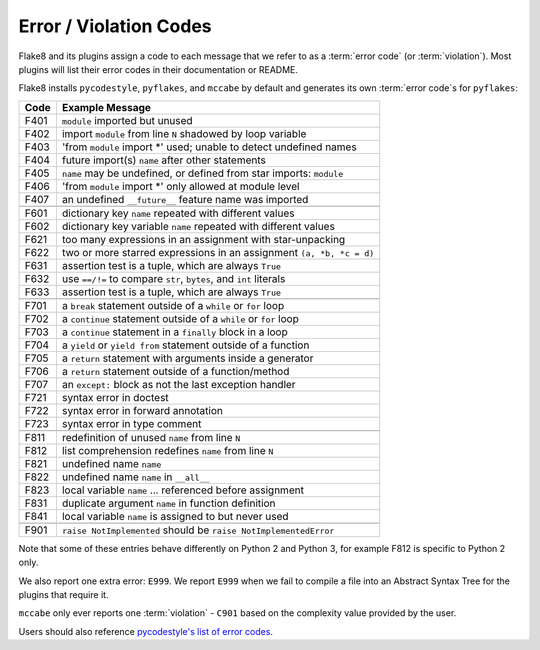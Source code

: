 .. _error_codes:

=========================
 Error / Violation Codes
=========================

Flake8 and its plugins assign a code to each message that we refer to as a
:term:`error code` (or :term:`violation`). Most plugins will list their error
codes in their documentation or README.

Flake8 installs ``pycodestyle``, ``pyflakes``, and ``mccabe`` by default and
generates its own :term:`error code`\ s for ``pyflakes``:

+------+---------------------------------------------------------------------+
| Code | Example Message                                                     |
+======+=====================================================================+
| F401 | ``module`` imported but unused                                      |
+------+---------------------------------------------------------------------+
| F402 | import ``module`` from line ``N`` shadowed by loop variable         |
+------+---------------------------------------------------------------------+
| F403 | 'from ``module`` import \*' used; unable to detect undefined names  |
+------+---------------------------------------------------------------------+
| F404 | future import(s) ``name`` after other statements                    |
+------+---------------------------------------------------------------------+
| F405 | ``name`` may be undefined, or defined from star imports: ``module`` |
+------+---------------------------------------------------------------------+
| F406 | 'from ``module`` import \*' only allowed at module level            |
+------+---------------------------------------------------------------------+
| F407 | an undefined ``__future__`` feature name was imported               |
+------+---------------------------------------------------------------------+
+------+---------------------------------------------------------------------+
| F601 | dictionary key ``name`` repeated with different values              |
+------+---------------------------------------------------------------------+
| F602 | dictionary key variable ``name`` repeated with different values     |
+------+---------------------------------------------------------------------+
| F621 | too many expressions in an assignment with star-unpacking           |
+------+---------------------------------------------------------------------+
| F622 | two or more starred expressions in an assignment ``(a, *b, *c = d)``|
+------+---------------------------------------------------------------------+
| F631 | assertion test is a tuple, which are always ``True``                |
+------+---------------------------------------------------------------------+
| F632 | use ``==/!=`` to compare ``str``, ``bytes``, and ``int`` literals   |
+------+---------------------------------------------------------------------+
| F633 | assertion test is a tuple, which are always ``True``                |
+------+---------------------------------------------------------------------+
+------+---------------------------------------------------------------------+
| F701 | a ``break`` statement outside of a ``while`` or ``for`` loop        |
+------+---------------------------------------------------------------------+
| F702 | a ``continue`` statement outside of a ``while`` or ``for`` loop     |
+------+---------------------------------------------------------------------+
| F703 | a ``continue`` statement in a ``finally`` block in a loop           |
+------+---------------------------------------------------------------------+
| F704 | a ``yield`` or ``yield from`` statement outside of a function       |
+------+---------------------------------------------------------------------+
| F705 | a ``return`` statement with arguments inside a generator            |
+------+---------------------------------------------------------------------+
| F706 | a ``return`` statement outside of a function/method                 |
+------+---------------------------------------------------------------------+
| F707 | an ``except:`` block as not the last exception handler              |
+------+---------------------------------------------------------------------+
| F721 | syntax error in doctest                                             |
+------+---------------------------------------------------------------------+
| F722 | syntax error in forward annotation                                  |
+------+---------------------------------------------------------------------+
| F723 | syntax error in type comment                                        |
+------+---------------------------------------------------------------------+
+------+---------------------------------------------------------------------+
| F811 | redefinition of unused ``name`` from line ``N``                     |
+------+---------------------------------------------------------------------+
| F812 | list comprehension redefines ``name`` from line ``N``               |
+------+---------------------------------------------------------------------+
| F821 | undefined name ``name``                                             |
+------+---------------------------------------------------------------------+
| F822 | undefined name ``name`` in ``__all__``                              |
+------+---------------------------------------------------------------------+
| F823 | local variable ``name`` ... referenced before assignment            |
+------+---------------------------------------------------------------------+
| F831 | duplicate argument ``name`` in function definition                  |
+------+---------------------------------------------------------------------+
| F841 | local variable ``name`` is assigned to but never used               |
+------+---------------------------------------------------------------------+
+------+---------------------------------------------------------------------+
| F901 | ``raise NotImplemented`` should be ``raise NotImplementedError``    |
+------+---------------------------------------------------------------------+

Note that some of these entries behave differently on Python 2 and Python 3,
for example F812 is specific to Python 2 only.

We also report one extra error: ``E999``. We report ``E999`` when we fail to
compile a file into an Abstract Syntax Tree for the plugins that require it.

``mccabe`` only ever reports one :term:`violation` - ``C901`` based on the
complexity value provided by the user.

Users should also reference `pycodestyle's list of error codes`_.


.. links
.. _pycodestyle's list of error codes:
    https://pycodestyle.readthedocs.io/en/latest/intro.html#error-codes
